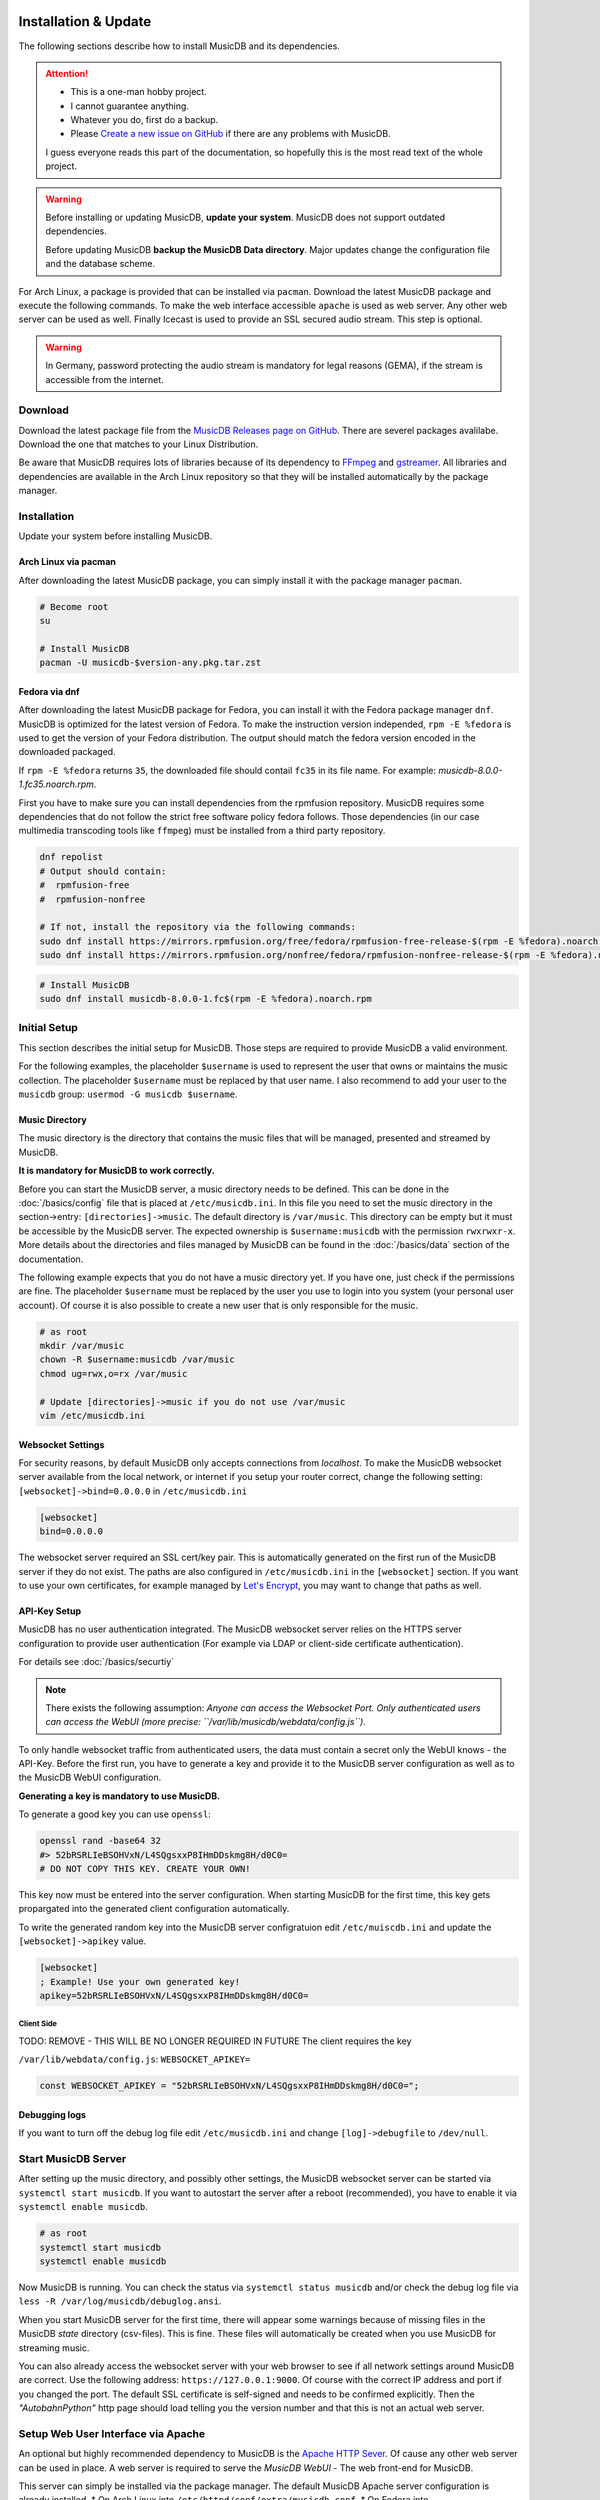 Installation & Update
=====================

The following sections describe how to install MusicDB and its dependencies.

.. attention::

   * This is a one-man hobby project.
   * I cannot guarantee anything.
   * Whatever you do, first do a backup.
   * Please `Create a new issue on GitHub <https://github.com/rstemmer/musicdb/issues>`_ if there are any problems with MusicDB.

   I guess everyone reads this part of the documentation, so hopefully this is the most read text of the whole project.


.. warning::

   Before installing or updating MusicDB, **update your system**.
   MusicDB does not support outdated dependencies.

   Before updating MusicDB **backup the MusicDB Data directory**.
   Major updates change the configuration file and the database scheme.


For Arch Linux, a package is provided that can be installed via ``pacman``.
Download the latest MusicDB package and execute the following commands.
To make the web interface accessible ``apache`` is used as web server.
Any other web server can be used as well.
Finally Icecast is used to provide an SSL secured audio stream.
This step is optional.

.. warning::

   In Germany, password protecting the audio stream is mandatory for legal reasons (GEMA),
   if the stream is accessible from the internet.

Download
--------

Download the latest package file from the `MusicDB Releases page on GitHub <https://github.com/rstemmer/musicdb/releases>`_.
There are severel packages avalilabe.
Download the one that matches to your Linux Distribution.

Be aware that MusicDB requires lots of libraries because of its dependency to `FFmpeg <https://www.ffmpeg.org/>`_ and `gstreamer <https://gstreamer.freedesktop.org/>`_.
All libraries and dependencies are available in the Arch Linux repository so that they will be installed automatically by the package manager.

Installation
------------

Update your system before installing MusicDB.


Arch Linux via pacman
^^^^^^^^^^^^^^^^^^^^^

After downloading the latest MusicDB package, you can simply install it with the package manager ``pacman``.

.. code-block:: bash

   # Become root
   su

   # Install MusicDB
   pacman -U musicdb-$version-any.pkg.tar.zst


Fedora via dnf
^^^^^^^^^^^^^^

After downloading the latest MusicDB package for Fedora, you can install it with the Fedora package manager ``dnf``.
MusicDB is optimized for the latest version of Fedora.
To make the instruction version independed, ``rpm -E %fedora`` is used to get the version of your Fedora distribution.
The output should match the fedora version encoded in the downloaded packaged.

If ``rpm -E %fedora`` returns ``35``, the downloaded file should contail ``fc35`` in its file name. For example: *musicdb-8.0.0-1.fc35.noarch.rpm*.

First you have to make sure you can install dependencies from the rpmfusion repository.
MusicDB requires some dependencies that do not follow the strict free software policy fedora follows.
Those dependencies (in our case multimedia transcoding tools like ``ffmpeg``) must be installed from a third party repository.

.. code-block:: bash

   dnf repolist
   # Output should contain:
   #  rpmfusion-free
   #  rpmfusion-nonfree

   # If not, install the repository via the following commands:
   sudo dnf install https://mirrors.rpmfusion.org/free/fedora/rpmfusion-free-release-$(rpm -E %fedora).noarch.rpm
   sudo dnf install https://mirrors.rpmfusion.org/nonfree/fedora/rpmfusion-nonfree-release-$(rpm -E %fedora).noarch.rpm


.. code-block::

   # Install MusicDB
   sudo dnf install musicdb-8.0.0-1.fc$(rpm -E %fedora).noarch.rpm


Initial Setup
-------------

This section describes the initial setup for MusicDB.
Those steps are required to provide MusicDB a valid environment.

For the following examples, the placeholder ``$username`` is used to represent the user
that owns or maintains the music collection.
The placeholder ``$username`` must be replaced by that user name.
I also recommend to add your user to the ``musicdb`` group: ``usermod -G musicdb $username``.

Music Directory
^^^^^^^^^^^^^^^

The music directory is the directory that contains the music files
that will be managed, presented and streamed by MusicDB.

**It is mandatory for MusicDB to work correctly.**

Before you can start the MusicDB server, a music directory needs to be defined.
This can be done in the :doc:`/basics/config` file that is placed at ``/etc/musicdb.ini``.
In this file you need to set the music directory in the section->entry: ``[directories]->music``.
The default directory is ``/var/music``.
This directory can be empty but it must be accessible by the MusicDB server.
The expected ownership is ``$username:musicdb`` with the permission ``rwxrwxr-x``.
More details about the directories and files managed by MusicDB can be found in the :doc:`/basics/data` section of the documentation.

The following example expects that you do not have a music directory yet.
If you have one, just check if the permissions are fine.
The placeholder ``$username`` must be replaced by the user you use to login into you system (your personal user account).
Of course it is also possible to create a new user that is only responsible for the music.

.. code-block:: bash

   # as root
   mkdir /var/music
   chown -R $username:musicdb /var/music
   chmod ug=rwx,o=rx /var/music

   # Update [directories]->music if you do not use /var/music
   vim /etc/musicdb.ini

Websocket Settings
^^^^^^^^^^^^^^^^^^

For security reasons, by default MusicDB only accepts connections from *localhost*.
To make the MusicDB websocket server available from the local network, or internet if you setup your router correct, change the following setting: ``[websocket]->bind=0.0.0.0`` in ``/etc/musicdb.ini``

.. code-block:: ini

   [websocket]
   bind=0.0.0.0

The websocket server required an SSL cert/key pair. This is automatically generated on the first run of the MusicDB server if they do not exist.
The paths are also configured in ``/etc/musicdb.ini`` in the ``[websocket]`` section.
If you want to use your own certificates, for example managed by `Let's Encrypt <https://letsencrypt.org/de/>`_, you may want to change that paths as well.

API-Key Setup
^^^^^^^^^^^^^

MusicDB has no user authentication integrated.
The MusicDB websocket server relies on the HTTPS server configuration to provide user authentication (For example via LDAP or client-side certificate authentication).

For details see :doc:`/basics/securtiy`

.. note::

   There exists the following assumption:
   *Anyone can access the Websocket Port. Only authenticated users can access the WebUI (more precise: ``/var/lib/musicdb/webdata/config.js``).*

To only handle websocket traffic from authenticated users, the data must contain a secret only the WebUI knows - the API-Key.
Before the first run, you have to generate a key and provide it to the MusicDB server configuration
as well as to the MusicDB WebUI configuration.

**Generating a key is mandatory to use MusicDB.**

To generate a good key you can use ``openssl``:

.. code-block:: bash

   openssl rand -base64 32
   #> 52bRSRLIeBSOHVxN/L4SQgsxxP8IHmDDskmg8H/d0C0=
   # DO NOT COPY THIS KEY. CREATE YOUR OWN!

This key now must be entered into the server configuration.
When starting MusicDB for the first time, this key gets propargated into the generated client configuration automatically.

To write the generated random key into the MusicDB server configratuion edit ``/etc/muiscdb.ini`` and update the ``[websocket]->apikey`` value.

.. code-block:: ini

   [websocket]
   ; Example! Use your own generated key!
   apikey=52bRSRLIeBSOHVxN/L4SQgsxxP8IHmDDskmg8H/d0C0=

Client Side
"""""""""""

TODO: REMOVE - THIS WILL BE NO LONGER REQUIRED IN FUTURE
The client requires the key 

``/var/lib/webdata/config.js``: ``WEBSOCKET_APIKEY=``

.. code-block:: javascript

   const WEBSOCKET_APIKEY = "52bRSRLIeBSOHVxN/L4SQgsxxP8IHmDDskmg8H/d0C0=";


Debugging logs
^^^^^^^^^^^^^^

If you want to turn off the debug log file edit ``/etc/musicdb.ini`` and change ``[log]->debugfile`` to ``/dev/null``.


Start MusicDB Server
--------------------

After setting up the music directory, and possibly other settings, the MusicDB websocket server can be started via ``systemctl start musicdb``.
If you want to autostart the server after a reboot (recommended), you have to enable it via ``systemctl enable musicdb``.

.. code-block:: bash

   # as root
   systemctl start musicdb
   systemctl enable musicdb

Now MusicDB is running. You can check the status via ``systemctl status musicdb``
and/or check the debug log file via ``less -R /var/log/musicdb/debuglog.ansi``.

When you start MusicDB server for the first time, there will appear some warnings because of missing files in the MusicDB *state* directory (csv-files).
This is fine. These files will automatically be created when you use MusicDB for streaming music.

You can also already access the websocket server with your web browser to see if all network settings around MusicDB are correct.
Use the following address: ``https://127.0.0.1:9000``. Of course with the correct IP address and port if you changed the port.
The default SSL certificate is self-signed and needs to be confirmed explicitly.
Then the *"AutobahnPython"* http page should load telling you the version number and that this is not an actual web server.


Setup Web User Interface via Apache
-----------------------------------

An optional but highly recommended dependency to MusicDB is the `Apache HTTP Sever <https://httpd.apache.org/>`_.
Of cause any other web server can be used in place.
A web server is required to serve the *MusicDB WebUI* - The web front-end for MusicDB.

This server can simply be installed via the package manager.
The default MusicDB Apache server configuration is already installed.
* On Arch Linux into ``/etc/httpd/conf/extra/musicdb.conf``.
* On Fedora into ``/etc/httpd/conf/musicdb.conf``.

This configuration just needs to be included into the Apache main configuration ``/etc/httpd/conf/httpd.conf``.

The following code shows how to install the HTTP server via ``pacman``.
In this example, the web-server would provide the WebUI via HTTP.
It is recommend to use HTTPS. Please check the web server manual on how to setup SSL encrypted web sites.

.. code-block:: bash

   # Setup web server for the front end
   pacman -S apache
   echo "Include conf/extra/musicdb.conf" >> /etc/httpd/conf/httpd.conf

   # Start service and enable autostart
   systemctl start httpd
   systemctl enable httpd

Now the web server is running. You can check the status via ``systemctl status httpd``.

You should now be able to access the MusicDB WebUI via ``http://127.0.0.1/musicdb/``.
Please consider a Apache server configuration that supports HTTPS.

For details see :doc:`/basics/securtiy`

You may also want to give access to your music directory.
Therefore edit the apache configuration at ``/etc/httpd/conf/extra/musicdb.conf``.


Setup Audio Streaming via Icecast
---------------------------------

For providing a secured access to the audio stream provided by MusicDB, `Icecast <https://icecast.org/>`_ is recommended.
This section shows how to setup Icecast and how to connect MusicDB with Icecast.

.. note::

   If you do not want to use Icecase, deactivate the responsible interface in MusicDB.
   Open ``/etc/musicdb.ini`` and set ``[debug]->disableicecast`` to ``True``.

Installation of Icecast
^^^^^^^^^^^^^^^^^^^^^^^

The following code shows how to install Icecast via ``pacman``.

.. code-block:: bash

   # Setup Icecast for secure audio streaming
   pacman -S icecast
   vim /etc/icecast.xml

The default settings in ``/etc/musicdb.ini`` match the default Icecast settings in ``/etc/icecast.xml``.
Only the source password needs to be configured.
Some more details about Icecast can be found in the chapter: :doc:`/lib/icecast`

The following listing shows the changes that are mandatory to make inside the ``icecast.xml`` file
to connect MusicDB with Icecast.
You should review the whole settings to make sure that Icecast is doing what you expect
and to secure the Icecast server.

.. code-block:: xml

   <icecast>

      <!-- … -->

      <authentication>
         <!-- … -->

         <!-- 
         The password set here must also be set as password in /etc/musicdb.ini [Icecast]->password
         -->
         <source-password>hackme</source-password>

         <!-- … -->
      </authentication>

      <!-- … -->

   </icecast>


Run Icecast
^^^^^^^^^^^

After setup, you can start Icecast.
Be sure you have enabled MusicDB to connect to Icecast.

.. code-block:: bash

   systemctl start   icecast
   systemctl enable  icecast
   systemctl restart musicdb # Just to be sure it uses the correct configuration

You then can, for example with `VLC <https://www.videolan.org/vlc/index.de.html>`_, connect to the audio stream.
The stream URL is ``http://127.0.0.1:8000/stream``.


Protected Stream
^^^^^^^^^^^^^^^^

If you want to protect the audio stream, you need to configure the corresponding mount points as follows:

.. code-block:: xml

   <mount>
      <!-- … -->

      <authentication type="htpasswd">
         <option name="filename" value="/var/lib/icecast/users" />
         <option name="allow_duplicate_users" value="1" />
      </authentication>

      <!-- … -->
   </mount>

   <!-- … -->

   <paths>
      <!-- … -->

      <ssl-certificate>/etc/ssl/Icecast.pem</ssl-certificate>

      <!-- … -->
   </paths>

Then create the file and restart Icecast

.. code-block:: bash

   touch /var/lib/musicdb/icecastusers
   chown icecast:icecast /var/lib/musicdb/icecastusers
   chmod u=rw,g=r,o-rw /var/lib/musicdb/icecastusers



OLD
===

TODO: REMOVE

   * **Fedora:** python3-gstreamer1 gstreamer1-plugins-good gstreamer1-plugins-bad-free


Additional Steps for Ubuntu

**Important for Ubuntu users (and maybe Debian) only**

Usually I do not support Ubuntu for several technical reasons.
But I had a clean virtual machine with the latest Ubuntu installed, so I tried test the installation process.
The following *additional* steps are mandatory to get MusicDB to work on Ubuntu:

Before installation:

.. code-block:: bash

   apt install python-is-python3    # when executing python, python3 gets called and not the dead python2
   apt install icecast2             # Do not use the configuration dialog, MusicDB provides a secure config
                                    # Ignore that check.sh does not find icecast after installation.
                                    # This is because on Debian/Ubuntu the binary is called "icecast2".



